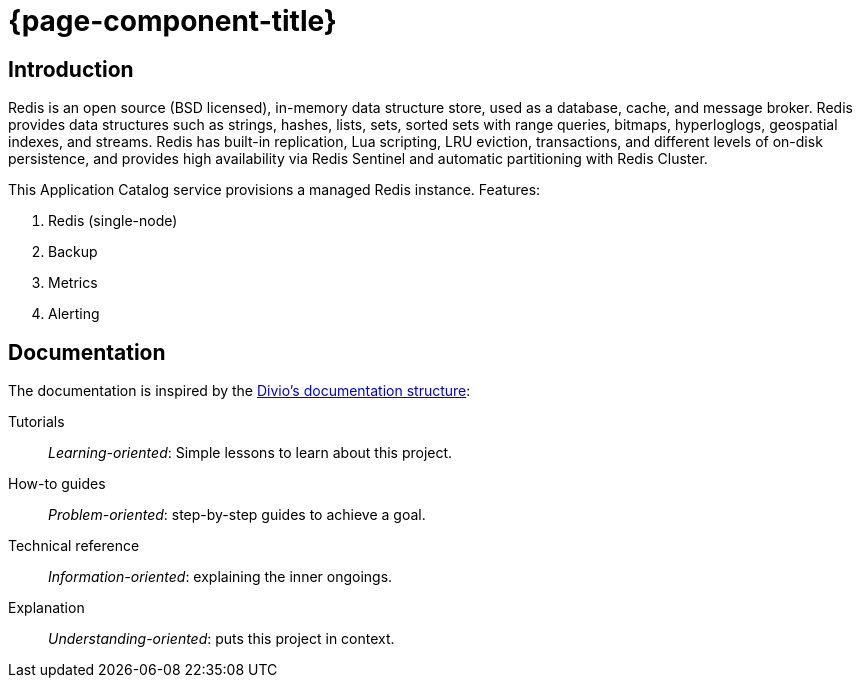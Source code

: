 = {page-component-title}

[discrete]
== Introduction

[quote]
====
Redis is an open source (BSD licensed), in-memory data structure store, used as a database, cache, and message broker.
Redis provides data structures such as strings, hashes, lists, sets, sorted sets with range queries, bitmaps, hyperloglogs, geospatial indexes, and streams.
Redis has built-in replication, Lua scripting, LRU eviction, transactions, and different levels of on-disk persistence, and provides high availability via Redis Sentinel and automatic partitioning with Redis Cluster.
====

This Application Catalog service provisions a managed Redis instance.
Features:

. Redis (single-node)
. Backup
. Metrics
. Alerting

[discrete]
== Documentation

The documentation is inspired by the https://documentation.divio.com/[Divio's documentation structure]:

Tutorials:: _Learning-oriented_: Simple lessons to learn about this project.

How-to guides:: _Problem-oriented_: step-by-step guides to achieve a goal.

Technical reference:: _Information-oriented_: explaining the inner ongoings.

Explanation:: _Understanding-oriented_: puts this project in context.
